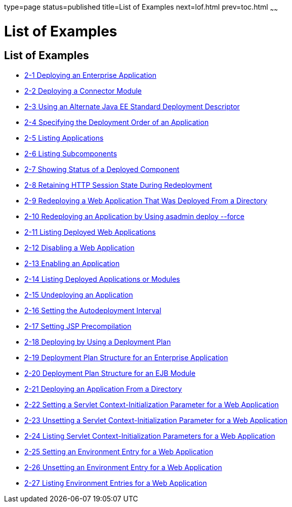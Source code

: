 type=page
status=published
title=List of Examples
next=lof.html
prev=toc.html
~~~~~~

= List of Examples

[[list-of-examples]]
== List of Examples

* xref:deploying-applications.adoc#gijlo[2-1 Deploying an Enterprise
Application]
* xref:deploying-applications.adoc#gilcq[2-2 Deploying a Connector
Module]
* xref:deploying-applications.adoc#CHDFHDGD[2-3 Using an Alternate Java
EE Standard Deployment Descriptor]
* xref:deploying-applications.adoc#CHDJFAIJ[2-4 Specifying the Deployment
Order of an Application]
* xref:deploying-applications.adoc#giumj[2-5 Listing Applications]
* xref:deploying-applications.adoc#giuot[2-6 Listing Subcomponents]
* xref:deploying-applications.adoc#giunl[2-7 Showing Status of a Deployed
Component]
* xref:deploying-applications.adoc#gijzm[2-8 Retaining HTTP Session State
During Redeployment]
* xref:deploying-applications.adoc#gijkr[2-9 Redeploying a Web
Application That Was Deployed From a Directory]
* xref:deploying-applications.adoc#gikiw[2-10 Redeploying an Application
by Using asadmin deploy --force]
* xref:deploying-applications.adoc#gijkp[2-11 Listing Deployed Web
Applications]
* xref:deploying-applications.adoc#gikvy[2-12 Disabling a Web
Application]
* xref:deploying-applications.adoc#gijxl[2-13 Enabling an Application]
* xref:deploying-applications.adoc#gikag[2-14 Listing Deployed
Applications or Modules]
* xref:deploying-applications.adoc#gikun[2-15 Undeploying an Application]
* xref:deploying-applications.adoc#giqrk[2-16 Setting the Autodeployment
Interval]
* xref:deploying-applications.adoc#giqtm[2-17 Setting JSP Precompilation]
* xref:deploying-applications.adoc#gijvy[2-18 Deploying by Using a
Deployment Plan]
* xref:deploying-applications.adoc#gijyn[2-19 Deployment Plan Structure
for an Enterprise Application]
* xref:deploying-applications.adoc#gijwk[2-20 Deployment Plan Structure
for an EJB Module]
* xref:deploying-applications.adoc#gilaz[2-21 Deploying an Application
From a Directory]
* xref:deploying-applications.adoc#gjivx[2-22 Setting a Servlet
Context-Initialization Parameter for a Web Application]
* xref:deploying-applications.adoc#gjivv[2-23 Unsetting a Servlet
Context-Initialization Parameter for a Web Application]
* xref:deploying-applications.adoc#gjixd[2-24 Listing Servlet
Context-Initialization Parameters for a Web Application]
* xref:deploying-applications.adoc#gjiwe[2-25 Setting an Environment
Entry for a Web Application]
* xref:deploying-applications.adoc#gjivj[2-26 Unsetting an Environment
Entry for a Web Application]
* xref:deploying-applications.adoc#gjiws[2-27 Listing Environment Entries
for a Web Application]


